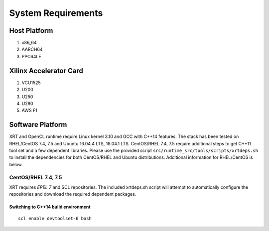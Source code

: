 System Requirements
-------------------

Host Platform
~~~~~~~~~~~~~

1. x86_64
2. AARCH64
3. PPC64LE

Xilinx Accelerator Card
~~~~~~~~~~~~~~~~~~~~~~~

1. VCU1525
2. U200
3. U250
4. U280
5. AWS F1


Software Platform
~~~~~~~~~~~~~~~~~

XRT and OpenCL runtime require Linux kernel 3.10 and GCC with C++14 features. The stack has been tested on RHEL/CentOS 7.4, 7.5 and Ubuntu 16.04.4 LTS, 18.04.1 LTS. CentOS/RHEL 7.4, 7.5 require additional steps to get C++11 tool set and a few dependent libraries. Please use the provided script ``src/runtime_src/tools/scripts/xrtdeps.sh`` to install the dependencies for both CentOS/RHEL and Ubuntu distributions. Additional information for RHEL/CentOS is below.

CentOS/RHEL 7.4, 7.5
....................

XRT requires *EPEL 7* and SCL repositories. The included xrtdeps.sh script will attempt to automatically configure the repositories and download the required dependent packages.

Switching to C++14 build environment
^^^^^^^^^^^^^^^^^^^^^^^^^^^^^^^^^^^^

::

 scl enable devtoolset-6 bash
